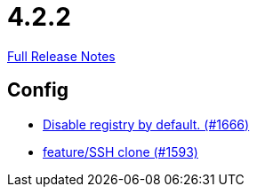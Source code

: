 // SPDX-FileCopyrightText: 2023 Artemis Changelog Contributors
//
// SPDX-License-Identifier: CC-BY-SA-4.0

= 4.2.2

link:https://github.com/ls1intum/Artemis/releases/tag/4.2.2[Full Release Notes]

== Config

* link:https://www.github.com/ls1intum/Artemis/commit/f28a40e3077be07e6ff6a083d2303d1cfc3499de/[Disable registry by default. (#1666)]
* link:https://www.github.com/ls1intum/Artemis/commit/995e0b6405c02a58e517dc59f37e14566004944e/[feature/SSH clone (#1593)]

